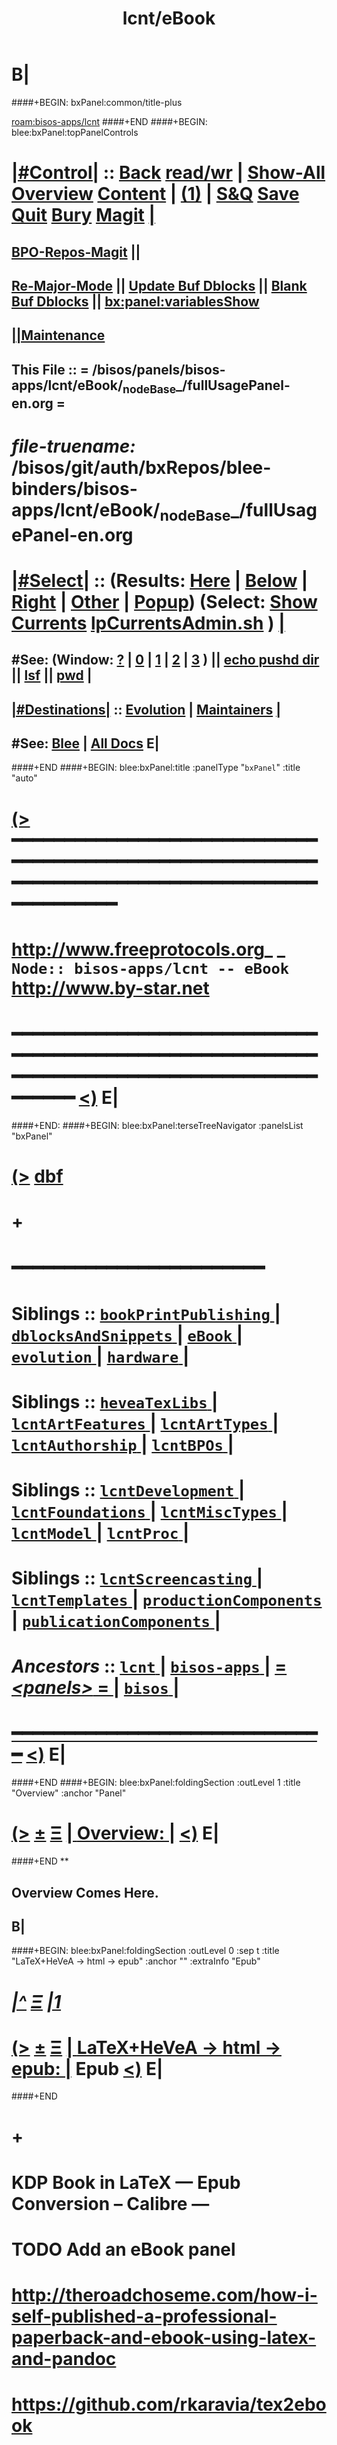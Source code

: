 * B|
####+BEGIN: bxPanel:common/title-plus
#+title: lcnt/eBook
#+roam_tags: branch
#+roam_key: bisos-apps/lcnt/eBook
[[roam:bisos-apps/lcnt]]
####+END
####+BEGIN: blee:bxPanel:topPanelControls
*  [[elisp:(org-cycle)][|#Control|]] :: [[elisp:(blee:bnsm:menu-back)][Back]] [[elisp:(toggle-read-only)][read/wr]] | [[elisp:(show-all)][Show-All]]  [[elisp:(org-shifttab)][Overview]]  [[elisp:(progn (org-shifttab) (org-content))][Content]] | [[elisp:(delete-other-windows)][(1)]] | [[elisp:(progn (save-buffer) (kill-buffer))][S&Q]] [[elisp:(save-buffer)][Save]] [[elisp:(kill-buffer)][Quit]] [[elisp:(bury-buffer)][Bury]]  [[elisp:(magit)][Magit]]  [[elisp:(org-cycle)][| ]]
**  [[elisp:(bap:magit:bisos:current-bpo-repos/visit)][BPO-Repos-Magit]] ||
**  [[elisp:(blee:buf:re-major-mode)][Re-Major-Mode]] ||  [[elisp:(org-dblock-update-buffer-bx)][Update Buf Dblocks]] || [[elisp:(org-dblock-bx-blank-buffer)][Blank Buf Dblocks]] || [[elisp:(bx:panel:variablesShow)][bx:panel:variablesShow]]
**  [[elisp:(blee:menu-sel:comeega:maintenance:popupMenu)][||Maintenance]]
**  This File :: *= /bisos/panels/bisos-apps/lcnt/eBook/_nodeBase_/fullUsagePanel-en.org =*
* /file-truename:/  /bisos/git/auth/bxRepos/blee-binders/bisos-apps/lcnt/eBook/_nodeBase_/fullUsagePanel-en.org
*  [[elisp:(org-cycle)][|#Select|]]  :: (Results: [[elisp:(blee:bnsm:results-here)][Here]] | [[elisp:(blee:bnsm:results-split-below)][Below]] | [[elisp:(blee:bnsm:results-split-right)][Right]] | [[elisp:(blee:bnsm:results-other)][Other]] | [[elisp:(blee:bnsm:results-popup)][Popup]]) (Select:  [[elisp:(lsip-local-run-command "lpCurrentsAdmin.sh -i currentsGetThenShow")][Show Currents]]  [[elisp:(lsip-local-run-command "lpCurrentsAdmin.sh")][lpCurrentsAdmin.sh]] ) [[elisp:(org-cycle)][| ]]
**  #See:  (Window: [[elisp:(blee:bnsm:results-window-show)][?]] | [[elisp:(blee:bnsm:results-window-set 0)][0]] | [[elisp:(blee:bnsm:results-window-set 1)][1]] | [[elisp:(blee:bnsm:results-window-set 2)][2]] | [[elisp:(blee:bnsm:results-window-set 3)][3]] ) || [[elisp:(lsip-local-run-command-here "echo pushd dest")][echo pushd dir]] || [[elisp:(lsip-local-run-command-here "lsf")][lsf]] || [[elisp:(lsip-local-run-command-here "pwd")][pwd]] |
**  [[elisp:(org-cycle)][|#Destinations|]] :: [[Evolution]] | [[Maintainers]]  [[elisp:(org-cycle)][| ]]
**  #See:  [[elisp:(bx:bnsm:top:panel-blee)][Blee]] | [[elisp:(bx:bnsm:top:panel-listOfDocs)][All Docs]]  E|
####+END
####+BEGIN: blee:bxPanel:title :panelType "=bxPanel=" :title "auto"
* [[elisp:(show-all)][(>]] ━━━━━━━━━━━━━━━━━━━━━━━━━━━━━━━━━━━━━━━━━━━━━━━━━━━━━━━━━━━━━━━━━━━━━━━━━━━━━━━━━━━━━━━━━━━━━━━━━
*   [[img-link:file:/bisos/blee/env/images/fpfByStarElipseTop-50.png][http://www.freeprotocols.org]]_ _   ~Node:: bisos-apps/lcnt -- eBook~   [[img-link:file:/bisos/blee/env/images/fpfByStarElipseBottom-50.png][http://www.by-star.net]]
* ━━━━━━━━━━━━━━━━━━━━━━━━━━━━━━━━━━━━━━━━━━━━━━━━━━━━━━━━━━━━━━━━━━━━━━━━━━━━━━━━━━━━━━━━━━━━━  [[elisp:(org-shifttab)][<)]] E|
####+END:
####+BEGIN: blee:bxPanel:terseTreeNavigator :panelsList "bxPanel"
* [[elisp:(show-all)][(>]] [[elisp:(describe-function 'org-dblock-write:blee:bxPanel:terseTreeNavigator)][dbf]]
* +
*                                        *━━━━━━━━━━━━━━━━━━━━━━━━*
*   *Siblings*   :: [[elisp:(blee:bnsm:panel-goto "/bisos/panels/bisos-apps/lcnt/bookPrintPublishing/_nodeBase_")][ =bookPrintPublishing= ]] *|* [[elisp:(blee:bnsm:panel-goto "/bisos/panels/bisos-apps/lcnt/dblocksAndSnippets/_nodeBase_")][ =dblocksAndSnippets= ]] *|* [[elisp:(blee:bnsm:panel-goto "/bisos/panels/bisos-apps/lcnt/eBook/_nodeBase_")][ =eBook= ]] *|* [[elisp:(blee:bnsm:panel-goto "/bisos/panels/bisos-apps/lcnt/evolution/_nodeBase_")][ =evolution= ]] *|* [[elisp:(blee:bnsm:panel-goto "/bisos/panels/bisos-apps/lcnt/hardware/_nodeBase_")][ =hardware= ]] *|*
*   *Siblings*   :: [[elisp:(blee:bnsm:panel-goto "/bisos/panels/bisos-apps/lcnt/heveaTexLibs/_nodeBase_")][ =heveaTexLibs= ]] *|* [[elisp:(blee:bnsm:panel-goto "/bisos/panels/bisos-apps/lcnt/lcntArtFeatures/_nodeBase_")][ =lcntArtFeatures= ]] *|* [[elisp:(blee:bnsm:panel-goto "/bisos/panels/bisos-apps/lcnt/lcntArtTypes/_nodeBase_")][ =lcntArtTypes= ]] *|* [[elisp:(blee:bnsm:panel-goto "/bisos/panels/bisos-apps/lcnt/lcntAuthorship/_nodeBase_")][ =lcntAuthorship= ]] *|* [[elisp:(blee:bnsm:panel-goto "/bisos/panels/bisos-apps/lcnt/lcntBPOs/_nodeBase_")][ =lcntBPOs= ]] *|*
*   *Siblings*   :: [[elisp:(blee:bnsm:panel-goto "/bisos/panels/bisos-apps/lcnt/lcntDevelopment/_nodeBase_")][ =lcntDevelopment= ]] *|* [[elisp:(blee:bnsm:panel-goto "/bisos/panels/bisos-apps/lcnt/lcntFoundations/_nodeBase_")][ =lcntFoundations= ]] *|* [[elisp:(blee:bnsm:panel-goto "/bisos/panels/bisos-apps/lcnt/lcntMiscTypes/_nodeBase_")][ =lcntMiscTypes= ]] *|* [[elisp:(blee:bnsm:panel-goto "/bisos/panels/bisos-apps/lcnt/lcntModel/_nodeBase_")][ =lcntModel= ]] *|* [[elisp:(blee:bnsm:panel-goto "/bisos/panels/bisos-apps/lcnt/lcntProc/_nodeBase_")][ =lcntProc= ]] *|*
*   *Siblings*   :: [[elisp:(blee:bnsm:panel-goto "/bisos/panels/bisos-apps/lcnt/lcntScreencasting/_nodeBase_")][ =lcntScreencasting= ]] *|* [[elisp:(blee:bnsm:panel-goto "/bisos/panels/bisos-apps/lcnt/lcntTemplates/_nodeBase_")][ =lcntTemplates= ]] *|* [[elisp:(blee:bnsm:panel-goto "/bisos/panels/bisos-apps/lcnt/productionComponents/_nodeBase_")][ =productionComponents= ]] *|* [[elisp:(blee:bnsm:panel-goto "/bisos/panels/bisos-apps/lcnt/publicationComponents/_nodeBase_")][ =publicationComponents= ]] *|*
*   /Ancestors/  :: [[elisp:(blee:bnsm:panel-goto "//bisos/panels/bisos-apps/lcnt/_nodeBase_")][ =lcnt= ]] *|* [[elisp:(blee:bnsm:panel-goto "//bisos/panels/bisos-apps/_nodeBase_")][ =bisos-apps= ]] *|* [[elisp:(blee:bnsm:panel-goto "//bisos/panels/_nodeBase_")][ = /<panels>/ = ]] *|* [[elisp:(dired "//bisos")][ ~bisos~ ]] *|*
*                                   _━━━━━━━━━━━━━━━━━━━━━━━━━━━━━━_                          [[elisp:(org-shifttab)][<)]] E|
####+END
####+BEGIN: blee:bxPanel:foldingSection :outLevel 1 :title "Overview" :anchor "Panel"
* [[elisp:(show-all)][(>]]  _[[elisp:(blee:menu-sel:outline:popupMenu)][±]]_  _[[elisp:(blee:menu-sel:navigation:popupMenu)][Ξ]]_       [[elisp:(outline-show-subtree+toggle)][| *Overview:* |]] <<Panel>>   [[elisp:(org-shifttab)][<)]] E|
####+END
**
** Overview Comes Here.
** B|
####+BEGIN: blee:bxPanel:foldingSection :outLevel 0 :sep t :title "LaTeX+HeVeA -> html -> epub" :anchor "" :extraInfo "Epub"
* /[[elisp:(beginning-of-buffer)][|^]]  [[elisp:(blee:menu-sel:navigation:popupMenu)][Ξ]] [[elisp:(delete-other-windows)][|1]]/
* [[elisp:(show-all)][(>]]  _[[elisp:(blee:menu-sel:outline:popupMenu)][±]]_  _[[elisp:(blee:menu-sel:navigation:popupMenu)][Ξ]]_     [[elisp:(outline-show-subtree+toggle)][| _LaTeX+HeVeA -> html -> epub_: |]]  Epub  [[elisp:(org-shifttab)][<)]] E|
####+END
* +
* KDP Book in LaTeX --- Epub Conversion -- Calibre ---
* TODO Add an eBook panel
*  http://theroadchoseme.com/how-i-self-published-a-professional-paperback-and-ebook-using-latex-and-pandoc
*  https://github.com/rkaravia/tex2ebook
*  https://minireference.com/blog/generating-epub-from-latex/
*  https://stackoverflow.com/questions/21626219/convert-html-files-to-epub-files-programmatically-command-line-ubuntu
* B|
####+BEGIN: blee:bxPanel:foldingSection :outLevel 0 :sep t :title "With Calibre ebook-convert, ebook-meta" :anchor "" :extraInfo "html -> epub"
* /[[elisp:(beginning-of-buffer)][|^]]  [[elisp:(blee:menu-sel:navigation:popupMenu)][Ξ]] [[elisp:(delete-other-windows)][|1]]/
* [[elisp:(show-all)][(>]]  _[[elisp:(blee:menu-sel:outline:popupMenu)][±]]_  _[[elisp:(blee:menu-sel:navigation:popupMenu)][Ξ]]_     [[elisp:(outline-show-subtree+toggle)][| _With Calibre ebook-convert, ebook-meta_: |]]  html -> epub  [[elisp:(org-shifttab)][<)]] E|
####+END
* +
* KDP Book in LaTeX --- Epub Conversion -- Calibre ---
* TODO Add an eBook panel
* TODO Move towards ByStar Profile Master TeX label as .bpmtex --- ByStar Profiled TeX
*  http://theroadchoseme.com/how-i-self-published-a-professional-paperback-and-ebook-using-latex-and-pandoc
*  https://github.com/rkaravia/tex2ebook
*  https://minireference.com/blog/generating-epub-from-latex/
*  https://stackoverflow.com/questions/21626219/convert-html-files-to-epub-files-programmatically-command-line-ubuntu
* B|
####+BEGIN: blee:bxPanel:foldingSection :outLevel 0 :sep t :title "With Pandoc" :anchor "" :extraInfo "Epub"
* /[[elisp:(beginning-of-buffer)][|^]]  [[elisp:(blee:menu-sel:navigation:popupMenu)][Ξ]] [[elisp:(delete-other-windows)][|1]]/
* [[elisp:(show-all)][(>]]  _[[elisp:(blee:menu-sel:outline:popupMenu)][±]]_  _[[elisp:(blee:menu-sel:navigation:popupMenu)][Ξ]]_     [[elisp:(outline-show-subtree+toggle)][| _With Pandoc_: |]]  Epub  [[elisp:(org-shifttab)][<)]] E|
####+END
* +
* You can set the meta data in the html file. This may be the most general way.

pandoc --toc --toc-depth=1 --epub-metadata=metadata.yaml --epub-cover-image=cover.png --css=book.css -o myebook.epub

<head>
  <meta charset="UTF-8">
  <meta name="description" content="Free Web tutorials">
  <meta name="keywords" content="HTML, CSS, JavaScript">
  <meta name="author" content="John Doe">
  <meta name="viewport" content="width=device-width, initial-scale=1.0">
</head>

<meta name="description" content="Travel book about South Africa">
<meta name="author" content="John Dwyer">
<meta name="publisher" content="Penguin Press">
<meta name="rights" content="Copyright John Dwyer 1972">
<meta name="date" content="2013-11-07">
<meta name="subtitle" content="testing subtitle">
<meta name="subject" content="Travel,South Africa,Adventure">
<meta name="language" content="de">

* B|
####+BEGIN: blee:bxPanel:separator :outLevel 1
* /[[elisp:(beginning-of-buffer)][|^]] [[elisp:(blee:menu-sel:navigation:popupMenu)][==]] [[elisp:(delete-other-windows)][|1]]/
####+END
####+BEGIN: blee:bxPanel:evolution
* [[elisp:(show-all)][(>]] [[elisp:(describe-function 'org-dblock-write:blee:bxPanel:evolution)][dbf]]
*                                   _━━━━━━━━━━━━━━━━━━━━━━━━━━━━━━_
* [[elisp:(show-all)][|n]]  _[[elisp:(blee:menu-sel:outline:popupMenu)][±]]_  _[[elisp:(blee:menu-sel:navigation:popupMenu)][Ξ]]_     [[elisp:(org-cycle)][| *Maintenance:* | ]]  [[elisp:(blee:menu-sel:agenda:popupMenu)][||Agenda]]  <<Evolution>>  [[elisp:(org-shifttab)][<)]] E|
####+END
####+BEGIN: blee:bxPanel:foldingSection :outLevel 2 :title "Notes, Ideas, Tasks, Agenda" :anchor "Tasks"
** [[elisp:(show-all)][(>]]  _[[elisp:(blee:menu-sel:outline:popupMenu)][±]]_  _[[elisp:(blee:menu-sel:navigation:popupMenu)][Ξ]]_       [[elisp:(outline-show-subtree+toggle)][| /Notes, Ideas, Tasks, Agenda:/ |]] <<Tasks>>   [[elisp:(org-shifttab)][<)]] E|
####+END
*** TODO Some Idea
####+BEGIN: blee:bxPanel:evolutionMaintainers
** [[elisp:(show-all)][(>]] [[elisp:(describe-function 'org-dblock-write:blee:bxPanel:evolutionMaintainers)][dbf]]
** [[elisp:(show-all)][|n]]  _[[elisp:(blee:menu-sel:outline:popupMenu)][±]]_  _[[elisp:(blee:menu-sel:navigation:popupMenu)][Ξ]]_       [[elisp:(org-cycle)][| /Bug Reports, Development Team:/ | ]]  <<Maintainers>>
***  Problem Report                       ::   [[elisp:(find-file "")][Send debbug Email]]
***  Maintainers                          ::   [[bbdb:Mohsen.*Banan]]  :: http://mohsen.1.banan.byname.net  E|
####+END
* B|
####+BEGIN: blee:bxPanel:footerPanelControls
* [[elisp:(show-all)][(>]] ━━━━━━━━━━━━━━━━━━━━━━━━━━━━━━━━━━━━━━━━━━━━━━━━━━━━━━━━━━━━━━━━━━━━━━━━━━━━━━━━━━━━━━━━━━━━━━━━━
* /Footer Controls/ ::  [[elisp:(blee:bnsm:menu-back)][Back]]  [[elisp:(toggle-read-only)][toggle-read-only]]  [[elisp:(show-all)][Show-All]]  [[elisp:(org-shifttab)][Cycle Glob Vis]]  [[elisp:(delete-other-windows)][1 Win]]  [[elisp:(save-buffer)][Save]]   [[elisp:(kill-buffer)][Quit]]  [[elisp:(org-shifttab)][<)]] E|
####+END
####+BEGIN: blee:bxPanel:footerOrgParams
* [[elisp:(show-all)][(>]] [[elisp:(describe-function 'org-dblock-write:blee:bxPanel:footerOrgParams)][dbf]]
* [[elisp:(show-all)][|n]]  _[[elisp:(blee:menu-sel:outline:popupMenu)][±]]_  _[[elisp:(blee:menu-sel:navigation:popupMenu)][Ξ]]_     [[elisp:(org-cycle)][| *= Org-Mode Local Params: =* | ]]
#+STARTUP: overview
#+STARTUP: lognotestate
#+STARTUP: inlineimages
#+SEQ_TODO: TODO WAITING DELEGATED | DONE DEFERRED CANCELLED
#+TAGS: @desk(d) @home(h) @work(w) @withInternet(i) @road(r) call(c) errand(e)
#+CATEGORY: N:eBook

####+END
####+BEGIN: blee:bxPanel:footerEmacsParams :primMode "org-mode"
* [[elisp:(show-all)][(>]] [[elisp:(describe-function 'org-dblock-write:blee:bxPanel:footerEmacsParams)][dbf]]
* [[elisp:(show-all)][|n]]  _[[elisp:(blee:menu-sel:outline:popupMenu)][±]]_  _[[elisp:(blee:menu-sel:navigation:popupMenu)][Ξ]]_     [[elisp:(org-cycle)][| *= Emacs Local Params: =* | ]]
# Local Variables:
# eval: (setq-local ~selectedSubject "noSubject")
# eval: (setq-local ~primaryMajorMode 'org-mode)
# eval: (setq-local ~blee:panelUpdater nil)
# eval: (setq-local ~blee:dblockEnabler nil)
# eval: (setq-local ~blee:dblockController "interactive")
# eval: (img-link-overlays)
# eval: (set-fill-column 115)
# eval: (blee:fill-column-indicator/enable)
# eval: (bx:load-file:ifOneExists "./panelActions.el")
# End:

####+END
